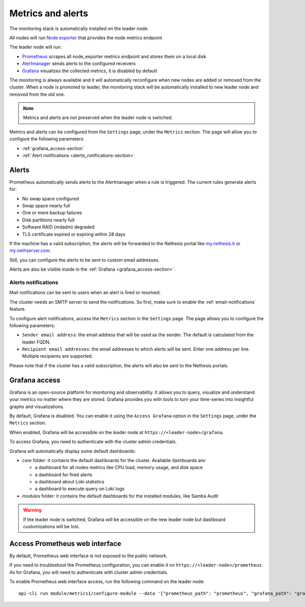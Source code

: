 .. _metrics-section:

==================
Metrics and alerts
==================

The monitoring stack is automatically installed on the leader node.

All nodes will run `Node exporter <https://prometheus.io/docs/guides/node-exporter/>`_ that provides the node metrics endpoint

The leader node will run:

- `Prometheus <https://prometheus.io/>`_ scrapes all node_exporter metrics endpoint and stores them on a local disk
- `Alertmanager <https://prometheus.io/docs/alerting/latest/alertmanager/>`_ sends alerts to the configured receivers
- `Grafana <https://grafana.com/>`_ visualizes the collected metrics, it is disabled by default

The monitoring is always available and it will automatically reconfigure when
new nodes are added or removed from the cluster.
When a node is promoted to leader, the monitoring stack will be automatically installed to new leader node
and removed from the old one.

.. note:: Metrics and alerts are not preserved when the leader node is switched.


Metrics and alerts can be configured from the ``Settings`` page, under the ``Metrics`` section.
The page will allow you to configure the following parameters:

- :ref:`grafana_access-section`
- :ref:`Alert notifications <alerts_notifications-section>`

.. _alerts-section:

Alerts
======

Prometheus automatically sends alerts to the Alertmanager when a rule is
triggered. The current rules generate alerts for:

- No swap space configured
- Swap space nearly full
- One or more backup failures
- Disk partitions nearly full
- Software RAID (mdadm) degraded
- TLS certificate expired or expiring within 28 days

If the machine has a valid subscription, the alerts will be forwarded to the Nethesis portal like `my.nethesis.it <https://my.nethesis.it>`_
or `my.nethserver.com <https://my.nethserver.com>`_.

Still, you can configure the alerts to be sent to custom email addresses.

Alerts are also be visible inside in the :ref:`Grafana <grafana_access-section>`.

.. _alerts_notifications-section:

Alerts notifications
--------------------

Mail notifications can be sent to users when an alert is fired or resolved.

The cluster needs an SMTP server to send the notifications. So first, make sure to enable the :ref:`email-notifications` feature.

To configure alert notifications, access the ``Metrics`` section in the ``Settings`` page.
The page allows you to configure the following parameters:

- ``Sender email address``: the email address that will be used as the sender. The default is calculated from the
  leader FQDN.
- ``Recipient email addresses``: the email addresses to which alerts will be sent.
  Enter one address per line. Multiple recipients are supported.

Please note that if the cluster has a valid subscription, the alerts will also be sent to the Nethesis portals.

.. _grafana_access-section:

Grafana access
==============

Grafana is an open-source platform for monitoring and observability. It allows you to query, visualize
and understand your metrics no matter where they are stored.
Grafana provides you with tools to turn your time-series into insightful graphs and visualizations.

By default, Grafana is disabled. You can enable it using the ``Access Grafana`` option in the ``Settings`` page, under the ``Metrics`` section.

When enabled, Grafana will be accessible on the leader node at ``https://<leader-node>/grafana``.

To access Grafana, you need to authenticate with the cluster admin credentials.

Grafana will automatically display some default dashboards:

- *core* folder: it contains the default dashboards for the cluster.
  Available dashboards are:

  - a dashboard for all nodes metrics like CPU load, memory usage, and disk space
  - a dashboard for fired alerts
  - a dashboard about Loki statistics
  - a dashboard to execute query on Loki logs

- *modules* folder: it contains the default dashboards for the installed modules, like Samba Audit

.. warning::
    If the leader node is switched, Grafana will be accessible on the new leader node but dashboard customizations
    will be lost.

Access Prometheus web interface
===============================

By default, Prometheus web interface is not exposed to the public network.

If you need to troubleshoot the Prometheus configuration, you can enable it on ``https://<leader-node>/prometheus``.
As for Grafana, you will need to authenticate with cluster admin credentials.

To enable Prometheus web interface access, run the following command on the leader node: ::

  api-cli run module/metrics1/configure-module --data '{"prometheus_path": "prometheus", "grafana_path": "grafana"}'



